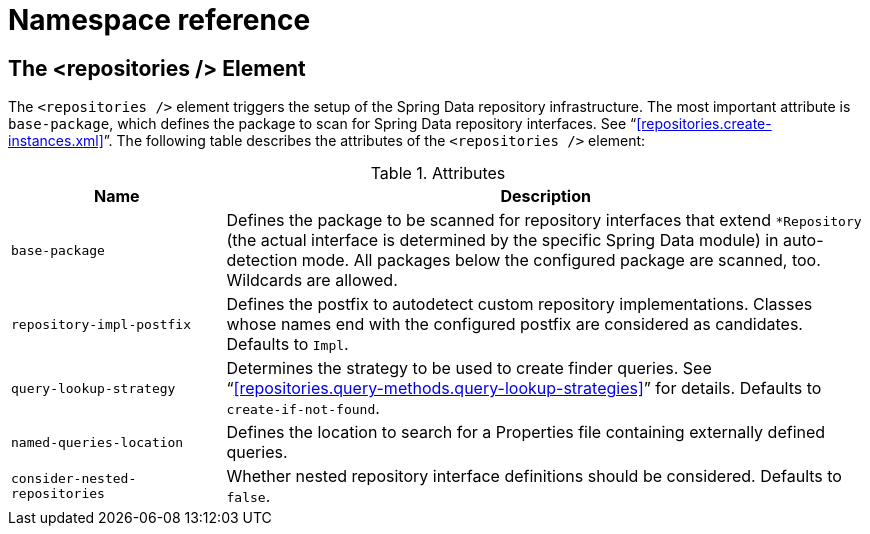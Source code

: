 [[repositories.namespace-reference]]
[appendix]
= Namespace reference

[[populator.namespace-dao-config]]
== The <repositories /> Element
The `<repositories />` element triggers the setup of the Spring Data repository infrastructure. The most important attribute is `base-package`, which defines the package to scan for Spring Data repository interfaces. See "`<<repositories.create-instances.xml>>`". The following table describes the attributes of the `<repositories />` element:

.Attributes
[options="header", cols="1,3"]
|===============
|Name|Description
|`base-package`|Defines the package to be scanned for repository interfaces that extend `*Repository` (the actual interface is determined by the specific Spring Data module) in auto-detection mode. All packages below the configured package are scanned, too. Wildcards are allowed.
|`repository-impl-postfix`|Defines the postfix to autodetect custom repository implementations. Classes whose names end with the configured postfix are considered as candidates. Defaults to `Impl`.
|`query-lookup-strategy`|Determines the strategy to be used to create finder queries. See "`<<repositories.query-methods.query-lookup-strategies>>`" for details. Defaults to `create-if-not-found`.
|`named-queries-location`|Defines the location to search for a Properties file containing externally defined queries.
|`consider-nested-repositories`|Whether nested repository interface definitions should be considered. Defaults to `false`.
|===============
